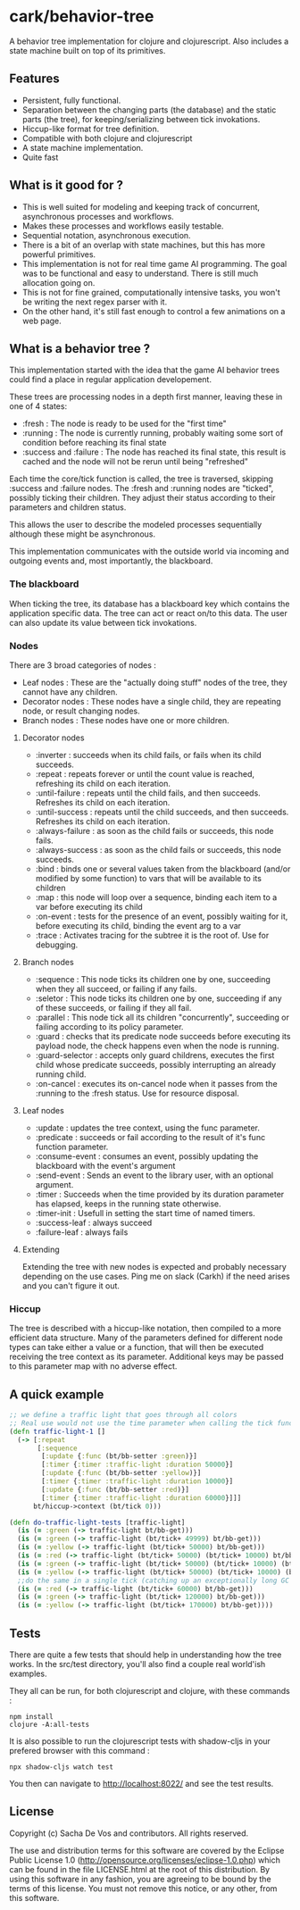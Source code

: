 #+STARTUP: hidestars indent content
* cark/behavior-tree
  A behavior tree implementation for clojure and clojurescript. Also includes a state machine built on top of its primitives.
** Features
   - Persistent, fully functional.
   - Separation between the changing parts (the database) and the static parts (the tree), for keeping/serializing between tick invokations.
   - Hiccup-like format for tree definition.
   - Compatible with both clojure and clojurescript
   - A state machine implementation.
   - Quite fast
** What is it good for ?
   - This is well suited for modeling and keeping track of concurrent, asynchronous processes and workflows.
   - Makes these processes and workflows easily testable.
   - Sequential notation, asynchronous execution.
   - There is a bit of an overlap with state machines, but this has more powerful primitives.
   - This implementation is not for real time game AI programming. The goal was to be functional and easy to understand. There is still much allocation going on.
   - This is not for fine grained, computationally intensive tasks, you won't be writing the next regex parser with it.
   - On the other hand, it's still fast enough to control a few animations on a web page.
** What is a behavior tree ?
   This implementation started with the idea that the game AI behavior trees could find a place in regular application developement. 

   These trees are processing nodes in a depth first manner, leaving these in one of 4 states:
   - :fresh : The node is ready to be used for the "first time"
   - :running : The node is currently running, probably waiting some sort of condition before reaching its final state
   - :success and :failure : The node has reached its final state, this result is cached and the node will not be rerun until being "refreshed"

   Each time the core/tick function is called, the tree is traversed, skipping :success and :failure nodes. 
The :fresh and :running nodes are "ticked", possibly ticking their children. They adjust their status according to their 
parameters and children status. 

   This allows the user to describe the modeled processes sequentially although these might be asynchronous.

   This implementation communicates with the outside world via incoming and outgoing events and, most importantly, the blackboard.

*** The blackboard
When ticking the tree, its database has a blackboard key which contains the application specific data. The tree can
act or react on/to this data. The user can also update its value between tick invokations.

*** Nodes
There are 3 broad categories of nodes :
    - Leaf nodes : These are the "actually doing stuff" nodes of the tree, they cannot have any children.
    - Decorator nodes : These nodes have a single child, they are repeating node, or result changing nodes.
    - Branch nodes : These nodes have one or more children.
**** Decorator nodes
     - :inverter : succeeds when its child fails, or fails when its child succeeds.
     - :repeat : repeats forever or until the count value is reached, refreshing its child on each iteration.
     - :until-failure : repeats until the child fails, and then succeeds. Refreshes its child on each iteration.
     - :until-success : repeats until the child succeeds, and then succeeds. Refreshes its child on each iteration.
     - :always-failure : as soon as the child fails or succeeds, this node fails.
     - :always-success : as soon as the child fails or succeeds, this node succeeds.
     - :bind : binds one or several values taken from the blackboard (and/or modified by some function) to vars that will be available to its children
     - :map : this node will loop over a sequence, binding each item to a var before executing its child
     - :on-event : tests for the presence of an event, possibly waiting for it, before executing its child, binding the event arg to a var
     - :trace : Activates tracing for the subtree it is the root of. Use for debugging.
**** Branch nodes
     - :sequence : This node ticks its children one by one, succeeding when they all succeed, or failing if any fails.
     - :seletor : This node ticks its children one by one, succeeding if any of these succeeds, or failing if they all fail.
     - :parallel : This node tick all its children "concurrently", succeeding or failing according to its policy parameter.
     - :guard : checks that its predicate node succeeds before executing its payload node, the check happens even when the node is running.
     - :guard-selector : accepts only guard childrens, executes the first child whose predicate succeeds, possibly interrupting an already running child.
     - :on-cancel : executes its on-cancel node when it passes from the :running to the :fresh status. Use for resource disposal.
**** Leaf nodes
     - :update : updates the tree context, using the func parameter.
     - :predicate : succeeds or fail according to the result of it's func function parameter.
     - :consume-event : consumes an event, possibly updating the blackboard with the event's argument
     - :send-event : Sends an event to the library user, with an optional argument.
     - :timer : Succeeds when the time provided by its duration parameter has elapsed, keeps in the running state otherwise.
     - :timer-init : Usefull in setting the start time of named timers.
     - :success-leaf : always succeed
     - :failure-leaf : always fails
**** Extending
     Extending the tree with new nodes is expected and probably necessary depending on the use cases.
 Ping me on slack (Carkh) if the need arises and you can't figure it out.
*** Hiccup
The tree is described with a hiccup-like notation, then compiled to a more efficient data structure. 
Many of the parameters defined for different node types can take either a value or a function, that will then be executed receiving the tree context as its parameter.
Additional keys may be passed to this parameter map with no adverse effect.
** A quick example

#+BEGIN_SRC clojure
  ;; we define a traffic light that goes through all colors
  ;; Real use would not use the time parameter when calling the tick function.
  (defn traffic-light-1 []
    (-> [:repeat
         [:sequence
          [:update {:func (bt/bb-setter :green)}]
          [:timer {:timer :traffic-light :duration 50000}]
          [:update {:func (bt/bb-setter :yellow)}]
          [:timer {:timer :traffic-light :duration 10000}]
          [:update {:func (bt/bb-setter :red)}]
          [:timer {:timer :traffic-light :duration 60000}]]]
        bt/hiccup->context (bt/tick 0)))

  (defn do-traffic-light-tests [traffic-light]
    (is (= :green (-> traffic-light bt/bb-get)))
    (is (= :green (-> traffic-light (bt/tick+ 49999) bt/bb-get)))
    (is (= :yellow (-> traffic-light (bt/tick+ 50000) bt/bb-get)))
    (is (= :red (-> traffic-light (bt/tick+ 50000) (bt/tick+ 10000) bt/bb-get)))
    (is (= :green (-> traffic-light (bt/tick+ 50000) (bt/tick+ 10000) (bt/tick+ 60000) bt/bb-get)))
    (is (= :yellow (-> traffic-light (bt/tick+ 50000) (bt/tick+ 10000) (bt/tick+ 60000) (bt/tick+ 50000) bt/bb-get)))
    ;;do the same in a single tick (catching up an exceptionally long GC pause !)
    (is (= :red (-> traffic-light (bt/tick+ 60000) bt/bb-get)))
    (is (= :green (-> traffic-light (bt/tick+ 120000) bt/bb-get)))
    (is (= :yellow (-> traffic-light (bt/tick+ 170000) bt/bb-get))))

#+END_SRC

** Tests
    There are quite a few tests that should help in understanding how the tree works. In the src/test directory, you'll also find a
couple real world'ish examples.

They all can be run, for both clojurescript and clojure, with these commands :
#+BEGIN_SRC
  npm install
  clojure -A:all-tests
#+END_SRC

It is also possible to run the clojurescript tests with shadow-cljs in your prefered browser with this command :

#+BEGIN_SRC
  npx shadow-cljs watch test
#+END_SRC

You then can navigate to [[http://localhost:8022/][http://localhost:8022/]] and see the test results.

** License
Copyright (c) Sacha De Vos and contributors. All rights reserved.

The use and distribution terms for this software are covered by the Eclipse Public License 1.0 (http://opensource.org/licenses/eclipse-1.0.php) which can be found in the file LICENSE.html at the root of this distribution. By using this software in any fashion, you are agreeing to be bound by the terms of this license. You must not remove this notice, or any other, from this software.
